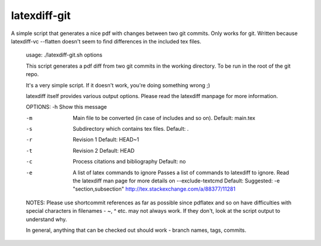 latexdiff-git
-------------

A simple script that generates a nice pdf with changes between two git commits.
Only works for git. Written because latexdiff-vc --flatten doesn't seem to find
differences in the included tex files.


    usage: ./latexdiff-git.sh options

    This script generates a pdf diff from two git commits in the working directory.
    To be run in the root of the git repo.

    It's a very simple script. If it doesn't work, you're doing something wrong ;)

    latexdiff itself provides various output options. Please read the latexdiff manpage for more information.

    OPTIONS:
    -h  Show this message

    -m  Main file to be converted (in case of includes and so on). 
        Default: main.tex

    -s  Subdirectory which contains tex files. 
        Default: .

    -r  Revision 1 
        Default: HEAD~1

    -t  Revision 2 
        Default: HEAD

    -c  Process citations and bibliography
        Default: no

    -e  A list of latex commands to ignore
        Passes a list of commands to latexdiff to ignore. Read the latexdiff
        man page for more details on --exclude-textcmd
        Default:
        Suggested: -e "section,subsection"
        http://tex.stackexchange.com/a/88377/11281

    NOTES:
    Please use shortcommit references as far as possible since pdflatex and so
    on have difficulties with special characters in filenames - ~, ^ etc. may
    not always work. If they don't, look at the script output to understand
    why.

    In general, anything that can be checked out should work - branch names,
    tags, commits.

